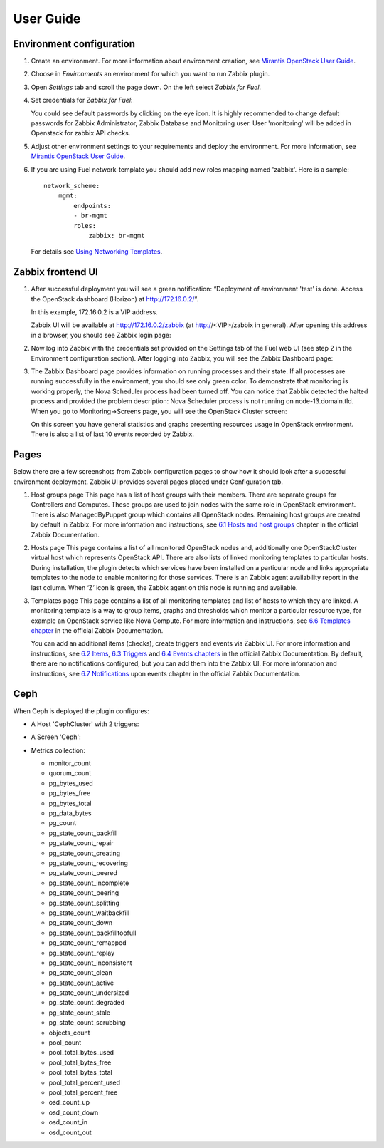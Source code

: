 ==========
User Guide
==========

Environment configuration
=========================

#. Create an environment. For more information about environment creation, see
   `Mirantis OpenStack User Guide <http://docs.mirantis.com/openstack/fuel
   /fuel-7.0/user-guide.html#create-a-new-openstack-environment>`_.

#. Choose in *Environments* an environment for which you want to run Zabbix
   plugin.

#. Open *Settings* tab and scroll the page down. On the left select
   *Zabbix for Fuel*.

#. Set credentials for *Zabbix for Fuel*:

   .. image:: ../../images/settings.png
      :width: 100%

   You could see default passwords by clicking on the eye icon. It is highly
   recommended to change default passwords for Zabbix Administrator,
   Zabbix Database and Monitoring user. User 'monitoring' will be added in
   Openstack for zabbix API checks.

#. Adjust other environment settings to your requirements and deploy the
   environment. For more information, see
   `Mirantis OpenStack User Guide <http://docs.mirantis.com/openstack/fuel
   /fuel-7.0/user-guide.html#create-a-new-openstack-environment>`_.

#. If you are using Fuel network-template you should add new roles mapping
   named 'zabbix'. Here is a sample::

    network_scheme:
        mgmt:
            endpoints:
            - br-mgmt
            roles:
                zabbix: br-mgmt

   For details see `Using Networking Templates <https://docs.mirantis.com
   /openstack/fuel/fuel-7.0/operations.html#using-networking-templates>`_.

Zabbix frontend UI
=========================

#. After successful deployment you will see a green notification: “Deployment
   of environment 'test' is done. Access the OpenStack dashboard (Horizon) at
   `http://172.16.0.2/ <http://172.16.0.2/>`_”.

   In this example, 172.16.0.2 is a VIP address.

   Zabbix UI will be available at `http://172.16.0.2/zabbix
   <http://172.16.0.2/zabbix>`_ (at http://<VIP>/zabbix in general).
   After opening this address in a browser, you should see Zabbix login page:

   .. image:: ../../images/login.png
      :width: 100%

#. Now log into Zabbix with the credentials set provided on the Settings tab of
   the Fuel web UI (see step 2 in the Environment configuration section).
   After logging into Zabbix, you will see the Zabbix Dashboard page:

   .. image:: ../../images/dashboard.png
      :width: 150%

#. The Zabbix Dashboard page provides information on running processes and
   their state. If all processes are running successfully in the environment,
   you should see only green color. To demonstrate that monitoring is working
   properly, the Nova Scheduler process had been turned off. You can notice
   that Zabbix detected the halted process and provided the problem
   description: Nova Scheduler process is not running on node-13.domain.tld.
   When you go to Monitoring->Screens page, you will see the OpenStack Cluster
   screen:

   .. image:: ../../images/openstackcluster1.png
      :width: 100%

   .. image:: ../../images/openstackcluster2.png
      :width: 100%

   On this screen you have general statistics and graphs presenting resources
   usage in OpenStack environment. There is also a list of last 10 events
   recorded by Zabbix.

Pages
=========================

Below there are a few screenshots from Zabbix configuration pages to show how
it should look after a successful environment deployment. Zabbix UI provides
several pages placed under Configuration tab.

#. Host groups page
   This page has a list of host groups with their members. There are separate
   groups for Controllers and Computes. These groups are used to join nodes
   with the same role in OpenStack environment. There is also ManagedByPuppet
   group which contains all OpenStack nodes. Remaining host groups are created
   by default in Zabbix. For more information and instructions, see `6.1 Hosts
   and host groups <https://www.zabbix.com/documentation/2.4/manual/config
   /hosts>`_ chapter in the official Zabbix Documentation.


   .. image:: ../../images/hostgroupspage.png
       :width: 100%

#. Hosts page
   This page contains a list of all monitored OpenStack nodes and, additionally
   one OpenStackCluster virtual host which represents OpenStack API. There are
   also lists of linked monitoring templates to particular hosts. During
   installation, the plugin detects which services have been installed on a
   particular node and links appropriate templates to the node to enable
   monitoring for those services. There is an Zabbix agent availability report
   in the last column. When ‘Z’ icon is green, the Zabbix agent on this node is
   running and available.

   .. image:: ../../images/hostpage.png
      :width: 100%

   .. image:: ../../images/hostpage2.png
      :width: 100%

#. Templates page
   This page contains a list of all monitoring templates and list of hosts to
   which they are linked. A monitoring template is a way to group items, graphs
   and thresholds which monitor a particular resource type, for example an
   OpenStack service like Nova Compute. For more information and instructions,
   see `6.6 Templates chapter <https://www.zabbix.com/documentation/2.4/manual
   /config/templates>`_ in the official Zabbix Documentation.

   .. image:: ../../images/templatespage.png
      :width: 100%

   .. image:: ../../images/templatespage2.png
      :width: 100%

   You can add an additional items (checks), create triggers and events via
   Zabbix UI. For more information and instructions, see `6.2 Items
   <https://www.zabbix.com/documentation/2.4/manual/config/items>`_, `6.3
   Triggers <https://www.zabbix.com/documentation/2.4/manual/config/triggers>`_
   and `6.4 Events chapters <https://www.zabbix.com/documentation/2.4/manual
   /config/events>`_ in the official Zabbix Documentation. By default, there
   are no notifications configured, but you can add them into the Zabbix UI.
   For more information and instructions, see `6.7 Notifications
   <https://www.zabbix.com/documentation/2.4/manual/config/notifications>`_
   upon events chapter in the official Zabbix Documentation.

Ceph
====

When Ceph is deployed the plugin configures:

* A Host 'CephCluster' with 2 triggers:

  .. image:: ../../images/host_ceph.png
     :width: 100%

* A Screen 'Ceph':

  .. image:: ../../images/ceph_screen.png
     :width: 100%

* Metrics collection:

  - monitor_count
  - quorum_count
  - pg_bytes_used
  - pg_bytes_free
  - pg_bytes_total
  - pg_data_bytes
  - pg_count
  - pg_state_count_backfill
  - pg_state_count_repair
  - pg_state_count_creating
  - pg_state_count_recovering
  - pg_state_count_peered
  - pg_state_count_incomplete
  - pg_state_count_peering
  - pg_state_count_splitting
  - pg_state_count_waitbackfill
  - pg_state_count_down
  - pg_state_count_backfilltoofull
  - pg_state_count_remapped
  - pg_state_count_replay
  - pg_state_count_inconsistent
  - pg_state_count_clean
  - pg_state_count_active
  - pg_state_count_undersized
  - pg_state_count_degraded
  - pg_state_count_stale
  - pg_state_count_scrubbing
  - objects_count
  - pool_count
  - pool_total_bytes_used
  - pool_total_bytes_free
  - pool_total_bytes_total
  - pool_total_percent_used
  - pool_total_percent_free
  - osd_count_up
  - osd_count_down
  - osd_count_in
  - osd_count_out
